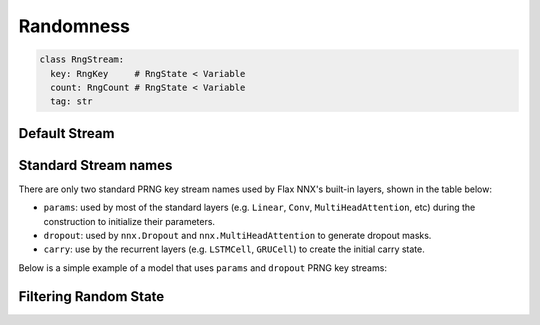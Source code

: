 
Randomness
##########

.. testsetup:: Explicit, Implicit

  import jax
  import jax.numpy as jnp
  from flax import nnx


.. code-block:: python

  class RngStream:
    key: RngKey     # RngState < Variable
    count: RngCount # RngState < Variable
    tag: str

.. testcode:: Explicit

  from flax import nnx

  stream = nnx.RngStream(key=0, tag='dropout')

  key1 = stream()
  key2 = stream()


.. testcode:: Explicit

  rngs = nnx.Rngs(params=0, dropout=1)

  params_key = rngs.params()
  dropout_key = rngs.dropout()

.. codediff::
  :title: Explicit, Implicit
  :sync:

  class NoisyLinear(nnx.Module):
    __data__ = ('w', 'b')

    def __init__(self, din, dout, rngs: nnx.Rngs):
      self.w = nnx.Param(jax.random.normal(rngs.params(), (din, dout)))
      self.b = nnx.Param(jnp.zeros((dout,)))


    def __call__(self, x, rngs: nnx.Rngs):
      y = x @ self.w[...] + self.b[None]
      return y + 0.1 * jax.random.normal(rngs.noise(), x.shape)

  rngs = nnx.Rngs(params=0, noise=1)
  linear = NoisyLinear(10, 1, rngs=rngs)
  x = jax.random.normal(rngs.params(), (4, 10))
  y = linear(x, rngs=rngs)

  ---

  class NoisyLinear(nnx.Module):
    __data__ = ('w', 'b', 'noise')

    def __init__(self, din, dout, rngs: nnx.Rngs):
      self.w = nnx.Param(jax.random.normal(rngs.params(), (din, dout)))
      self.b = nnx.Param(jnp.zeros((dout,)))
      self.noise = rngs.noise.fork()  # get unique copy

    def __call__(self, x):
      y = x @ self.w[...] + self.b[None]
      return y + 0.1 * jax.random.normal(self.noise(), x.shape)

  rngs = nnx.Rngs(params=0, noise=1)
  linear = NoisyLinear(10, 1, rngs=rngs)
  x = jax.random.normal(rngs.params(), (4, 10))
  y = linear(x)

Default Stream
==============

.. testcode:: Explicit

  rngs = nnx.Rngs(0, params=1)

  key1 = rngs.default()       # uses 'default'
  key2 = rngs()               # uses 'default'
  key3 = rngs.params()        # uses 'params'
  key4 = rngs.dropout()       # uses 'default'
  key5 = rngs.unkown_stream() # uses 'default'

Standard Stream names
=====================

There are only two standard PRNG key stream names used by Flax NNX's built-in layers, shown in the table below:

- ``params``: used by most of the standard layers (e.g. ``Linear``, ``Conv``, ``MultiHeadAttention``, etc)
  during the construction to initialize their parameters.
- ``dropout``: used by ``nnx.Dropout`` and ``nnx.MultiHeadAttention`` to generate dropout masks.
- ``carry``: use by the recurrent layers (e.g. ``LSTMCell``, ``GRUCell``) to create the initial carry state.

Below is a simple example of a model that uses ``params`` and ``dropout`` PRNG key streams:


Filtering Random State
======================

.. testcode:: Explicit

  class Model(nnx.Module):
    __data__ = ('linear', 'dropout')
    def __init__(self, rngs: nnx.Rngs):
      self.linear = nnx.Linear(20, 10, rngs=rngs)
      self.dropout = nnx.Dropout(0.1, rngs=rngs)

  model = Model(nnx.Rngs(params=0, dropout=1))

  nnx.state(model, nnx.RngState) # All random states.
  nnx.state(model, nnx.RngKey) # Only PRNG keys.
  nnx.state(model, nnx.RngCount) # Only counts.
  nnx.state(model, 'params') # Only 'params'.
  nnx.state(model, 'dropout') # Only 'dropout'.
  nnx.state(model, nnx.All('params', nnx.RngKey)) # 'params' keys.